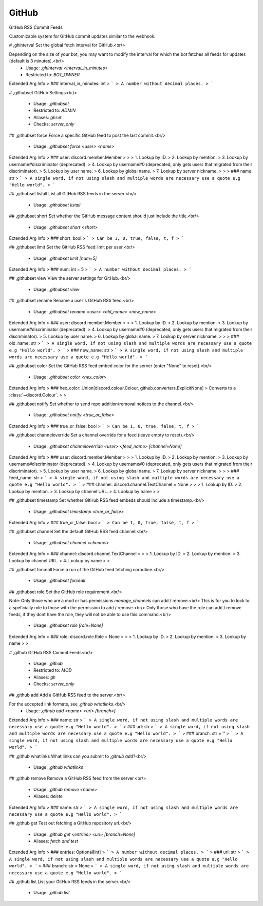 GitHub
======

GitHub RSS Commit Feeds

Customizable system for GitHub commit updates similar to the webhook.

# ,ghinterval
Set the global fetch interval for GitHub.<br/>

Depending on the size of your bot, you may want to modify the interval for which the bot fetches all feeds for updates (default is 3 minutes).<br/>
 - Usage: `,ghinterval <interval_in_minutes>`
 - Restricted to: `BOT_OWNER`
Extended Arg Info
> ### interval_in_minutes: int
> ```
> A number without decimal places.
> ```


# ,githubset
GitHub Settings<br/>
 - Usage: `,githubset`
 - Restricted to: `ADMIN`
 - Aliases: `ghset`
 - Checks: `server_only`


## ,githubset force
Force a specific GitHub feed to post the last commit.<br/>
 - Usage: `,githubset force <user> <name>`
Extended Arg Info
> ### user: discord.member.Member
> 
> 
>     1. Lookup by ID.
>     2. Lookup by mention.
>     3. Lookup by username#discriminator (deprecated).
>     4. Lookup by username#0 (deprecated, only gets users that migrated from their discriminator).
>     5. Lookup by user name.
>     6. Lookup by global name.
>     7. Lookup by server nickname.
> 
>     
> ### name: str
> ```
> A single word, if not using slash and multiple words are necessary use a quote e.g "Hello world".
> ```


## ,githubset listall
List all GitHub RSS feeds in the server.<br/>
 - Usage: `,githubset listall`


## ,githubset short
Set whether the GitHub message content should just include the title.<br/>
 - Usage: `,githubset short <short>`
Extended Arg Info
> ### short: bool
> ```
> Can be 1, 0, true, false, t, f
> ```


## ,githubset limit
Set the GitHub RSS feed limit per user.<br/>
 - Usage: `,githubset limit [num=5]`
Extended Arg Info
> ### num: int = 5
> ```
> A number without decimal places.
> ```


## ,githubset view
View the server settings for GitHub.<br/>
 - Usage: `,githubset view`


## ,githubset rename
Rename a user's GitHub RSS feed.<br/>
 - Usage: `,githubset rename <user> <old_name> <new_name>`
Extended Arg Info
> ### user: discord.member.Member
> 
> 
>     1. Lookup by ID.
>     2. Lookup by mention.
>     3. Lookup by username#discriminator (deprecated).
>     4. Lookup by username#0 (deprecated, only gets users that migrated from their discriminator).
>     5. Lookup by user name.
>     6. Lookup by global name.
>     7. Lookup by server nickname.
> 
>     
> ### old_name: str
> ```
> A single word, if not using slash and multiple words are necessary use a quote e.g "Hello world".
> ```
> ### new_name: str
> ```
> A single word, if not using slash and multiple words are necessary use a quote e.g "Hello world".
> ```


## ,githubset color
Set the GitHub RSS feed embed color for the server (enter "None" to reset).<br/>
 - Usage: `,githubset color <hex_color>`
Extended Arg Info
> ### hex_color: Union[discord.colour.Colour, github.converters.ExplicitNone]
> Converts to a :class:`~discord.Colour`.
> 
>     


## ,githubset notify
Set whether to send repo addition/removal notices to the channel.<br/>
 - Usage: `,githubset notify <true_or_false>`
Extended Arg Info
> ### true_or_false: bool
> ```
> Can be 1, 0, true, false, t, f
> ```


## ,githubset channeloverride
Set a channel override for a feed (leave empty to reset).<br/>
 - Usage: `,githubset channeloverride <user> <feed_name> [channel=None]`
Extended Arg Info
> ### user: discord.member.Member
> 
> 
>     1. Lookup by ID.
>     2. Lookup by mention.
>     3. Lookup by username#discriminator (deprecated).
>     4. Lookup by username#0 (deprecated, only gets users that migrated from their discriminator).
>     5. Lookup by user name.
>     6. Lookup by global name.
>     7. Lookup by server nickname.
> 
>     
> ### feed_name: str
> ```
> A single word, if not using slash and multiple words are necessary use a quote e.g "Hello world".
> ```
> ### channel: discord.channel.TextChannel = None
> 
> 
>     1. Lookup by ID.
>     2. Lookup by mention.
>     3. Lookup by channel URL.
>     4. Lookup by name
> 
>     


## ,githubset timestamp
Set whether GitHub RSS feed embeds should include a timestamp.<br/>
 - Usage: `,githubset timestamp <true_or_false>`
Extended Arg Info
> ### true_or_false: bool
> ```
> Can be 1, 0, true, false, t, f
> ```


## ,githubset channel
Set the default GitHub RSS feed channel.<br/>
 - Usage: `,githubset channel <channel>`
Extended Arg Info
> ### channel: discord.channel.TextChannel
> 
> 
>     1. Lookup by ID.
>     2. Lookup by mention.
>     3. Lookup by channel URL.
>     4. Lookup by name
> 
>     


## ,githubset forceall
Force a run of the GitHub feed fetching coroutine.<br/>
 - Usage: `,githubset forceall`


## ,githubset role
Set the GitHub role requirement.<br/>

Note: Only those who are a mod or has permissions `manage_channels` can add / remove.<br/>
This is for you to lock to a speficially role to those with the permission to add / remove.<br/>
Only those who have the role can add / remove feeds, if they dont have the role, they will not be able to use this command.<br/>
 - Usage: `,githubset role [role=None]`
Extended Arg Info
> ### role: discord.role.Role = None
> 
> 
>     1. Lookup by ID.
>     2. Lookup by mention.
>     3. Lookup by name
> 
>     


# ,github
GitHub RSS Commit Feeds<br/>
 - Usage: `,github`
 - Restricted to: `MOD`
 - Aliases: `gh`
 - Checks: `server_only`


## ,github add
Add a GitHub RSS feed to the server.<br/>

For the accepted link formats, see `,github whatlinks`.<br/>
 - Usage: `,github add <name> <url> [branch=]`
Extended Arg Info
> ### name: str
> ```
> A single word, if not using slash and multiple words are necessary use a quote e.g "Hello world".
> ```
> ### url: str
> ```
> A single word, if not using slash and multiple words are necessary use a quote e.g "Hello world".
> ```
> ### branch: str = ''
> ```
> A single word, if not using slash and multiple words are necessary use a quote e.g "Hello world".
> ```


## ,github whatlinks
What links can you submit to `,github add`?<br/>
 - Usage: `,github whatlinks`


## ,github remove
Remove a GitHub RSS feed from the server.<br/>
 - Usage: `,github remove <name>`
 - Aliases: `delete`
Extended Arg Info
> ### name: str
> ```
> A single word, if not using slash and multiple words are necessary use a quote e.g "Hello world".
> ```


## ,github get
Test out fetching a GitHub repository url.<br/>
 - Usage: `,github get <entries> <url> [branch=None]`
 - Aliases: `fetch and test`
Extended Arg Info
> ### entries: Optional[int]
> ```
> A number without decimal places.
> ```
> ### url: str
> ```
> A single word, if not using slash and multiple words are necessary use a quote e.g "Hello world".
> ```
> ### branch: str = None
> ```
> A single word, if not using slash and multiple words are necessary use a quote e.g "Hello world".
> ```


## ,github list
List your GitHub RSS feeds in the server.<br/>
 - Usage: `,github list`



